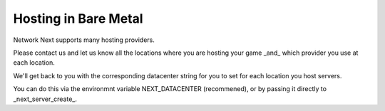 
Hosting in Bare Metal
=====================

Network Next supports many hosting providers.

Please contact us and let us know all the locations where you are hosting your game _and_ which provider you use at each location.

We'll get back to you with the corresponding datacenter string for you to set for each location you host servers.

You can do this via the environmnt variable NEXT_DATACENTER (recommened), or by passing it directly to _next_server_create_.
